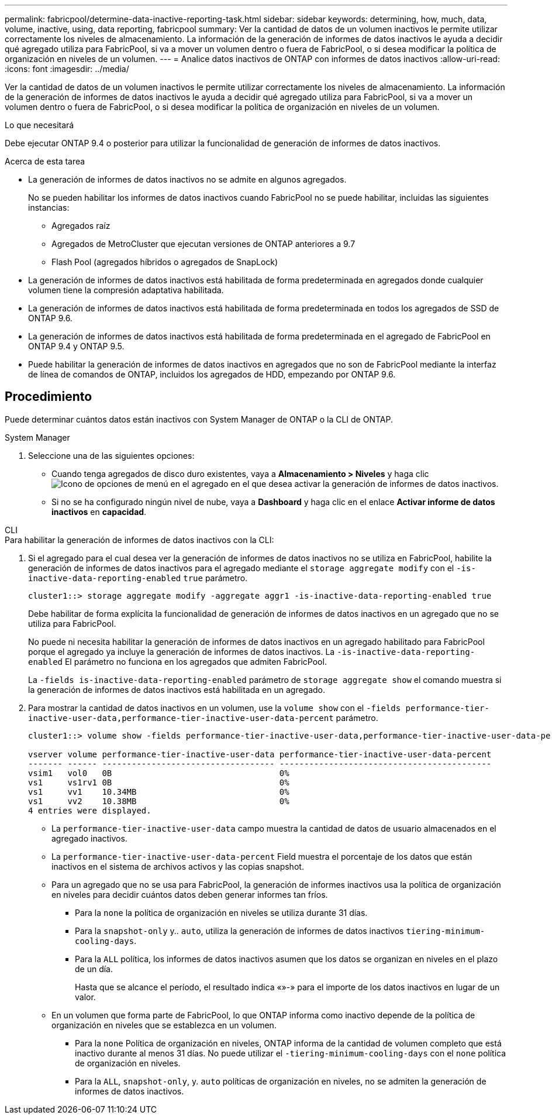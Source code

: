 ---
permalink: fabricpool/determine-data-inactive-reporting-task.html 
sidebar: sidebar 
keywords: determining, how, much, data, volume, inactive, using, data reporting, fabricpool 
summary: Ver la cantidad de datos de un volumen inactivos le permite utilizar correctamente los niveles de almacenamiento. La información de la generación de informes de datos inactivos le ayuda a decidir qué agregado utiliza para FabricPool, si va a mover un volumen dentro o fuera de FabricPool, o si desea modificar la política de organización en niveles de un volumen. 
---
= Analice datos inactivos de ONTAP con informes de datos inactivos
:allow-uri-read: 
:icons: font
:imagesdir: ../media/


[role="lead"]
Ver la cantidad de datos de un volumen inactivos le permite utilizar correctamente los niveles de almacenamiento. La información de la generación de informes de datos inactivos le ayuda a decidir qué agregado utiliza para FabricPool, si va a mover un volumen dentro o fuera de FabricPool, o si desea modificar la política de organización en niveles de un volumen.

.Lo que necesitará
Debe ejecutar ONTAP 9.4 o posterior para utilizar la funcionalidad de generación de informes de datos inactivos.

.Acerca de esta tarea
* La generación de informes de datos inactivos no se admite en algunos agregados.
+
No se pueden habilitar los informes de datos inactivos cuando FabricPool no se puede habilitar, incluidas las siguientes instancias:

+
** Agregados raíz
** Agregados de MetroCluster que ejecutan versiones de ONTAP anteriores a 9.7
** Flash Pool (agregados híbridos o agregados de SnapLock)


* La generación de informes de datos inactivos está habilitada de forma predeterminada en agregados donde cualquier volumen tiene la compresión adaptativa habilitada.
* La generación de informes de datos inactivos está habilitada de forma predeterminada en todos los agregados de SSD de ONTAP 9.6.
* La generación de informes de datos inactivos está habilitada de forma predeterminada en el agregado de FabricPool en ONTAP 9.4 y ONTAP 9.5.
* Puede habilitar la generación de informes de datos inactivos en agregados que no son de FabricPool mediante la interfaz de línea de comandos de ONTAP, incluidos los agregados de HDD, empezando por ONTAP 9.6.




== Procedimiento

Puede determinar cuántos datos están inactivos con System Manager de ONTAP o la CLI de ONTAP.

[role="tabbed-block"]
====
.System Manager
--
. Seleccione una de las siguientes opciones:
+
** Cuando tenga agregados de disco duro existentes, vaya a *Almacenamiento > Niveles* y haga clic image:icon_kabob.gif["Icono de opciones de menú"] en el agregado en el que desea activar la generación de informes de datos inactivos.
** Si no se ha configurado ningún nivel de nube, vaya a *Dashboard* y haga clic en el enlace *Activar informe de datos inactivos* en *capacidad*.




--
.CLI
--
.Para habilitar la generación de informes de datos inactivos con la CLI:
. Si el agregado para el cual desea ver la generación de informes de datos inactivos no se utiliza en FabricPool, habilite la generación de informes de datos inactivos para el agregado mediante el `storage aggregate modify` con el `-is-inactive-data-reporting-enabled` `true` parámetro.
+
[listing]
----
cluster1::> storage aggregate modify -aggregate aggr1 -is-inactive-data-reporting-enabled true
----
+
Debe habilitar de forma explícita la funcionalidad de generación de informes de datos inactivos en un agregado que no se utiliza para FabricPool.

+
No puede ni necesita habilitar la generación de informes de datos inactivos en un agregado habilitado para FabricPool porque el agregado ya incluye la generación de informes de datos inactivos. La `-is-inactive-data-reporting-enabled` El parámetro no funciona en los agregados que admiten FabricPool.

+
La `-fields is-inactive-data-reporting-enabled` parámetro de `storage aggregate show` el comando muestra si la generación de informes de datos inactivos está habilitada en un agregado.

. Para mostrar la cantidad de datos inactivos en un volumen, use la `volume show` con el `-fields performance-tier-inactive-user-data,performance-tier-inactive-user-data-percent` parámetro.
+
[listing]
----
cluster1::> volume show -fields performance-tier-inactive-user-data,performance-tier-inactive-user-data-percent

vserver volume performance-tier-inactive-user-data performance-tier-inactive-user-data-percent
------- ------ ----------------------------------- -------------------------------------------
vsim1   vol0   0B                                  0%
vs1     vs1rv1 0B                                  0%
vs1     vv1    10.34MB                             0%
vs1     vv2    10.38MB                             0%
4 entries were displayed.
----
+
** La `performance-tier-inactive-user-data` campo muestra la cantidad de datos de usuario almacenados en el agregado inactivos.
** La `performance-tier-inactive-user-data-percent` Field muestra el porcentaje de los datos que están inactivos en el sistema de archivos activos y las copias snapshot.
** Para un agregado que no se usa para FabricPool, la generación de informes inactivos usa la política de organización en niveles para decidir cuántos datos deben generar informes tan fríos.
+
*** Para la `none` la política de organización en niveles se utiliza durante 31 días.
*** Para la `snapshot-only` y.. `auto`, utiliza la generación de informes de datos inactivos `tiering-minimum-cooling-days`.
*** Para la `ALL` política, los informes de datos inactivos asumen que los datos se organizan en niveles en el plazo de un día.
+
Hasta que se alcance el período, el resultado indica «»-» para el importe de los datos inactivos en lugar de un valor.



** En un volumen que forma parte de FabricPool, lo que ONTAP informa como inactivo depende de la política de organización en niveles que se establezca en un volumen.
+
*** Para la `none` Política de organización en niveles, ONTAP informa de la cantidad de volumen completo que está inactivo durante al menos 31 días. No puede utilizar el `-tiering-minimum-cooling-days` con el `none` política de organización en niveles.
*** Para la `ALL`, `snapshot-only`, y. `auto` políticas de organización en niveles, no se admiten la generación de informes de datos inactivos.






--
====